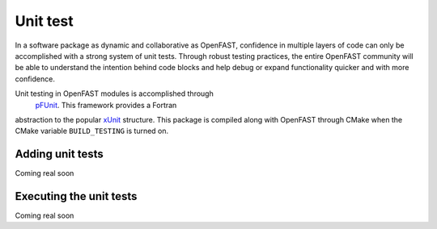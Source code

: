Unit test
=========

In a software package as dynamic and collaborative as OpenFAST, confidence in multiple
layers of code can only be accomplished with a strong system of unit tests.
Through robust testing practices, the entire OpenFAST community will be able to
understand the intention behind code blocks and help debug or expand functionality
quicker and with more confidence.

Unit testing in OpenFAST modules is accomplished through
 `pFUnit <http://pfunit.sourceforge.net>`__. This framework provides a Fortran
abstraction to the popular `xUnit <https://en.wikipedia.org/wiki/XUnit>`__ structure.
This package is compiled along with OpenFAST through CMake when 
the CMake variable ``BUILD_TESTING`` is turned on.

Adding unit tests
-----------------
Coming real soon


Executing the unit tests
------------------------
Coming real soon

